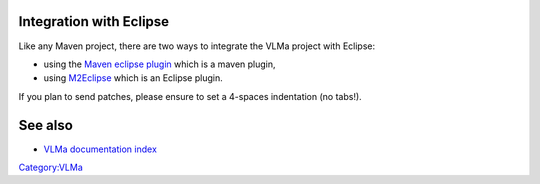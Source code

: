 Integration with Eclipse
------------------------

Like any Maven project, there are two ways to integrate the VLMa project with Eclipse:

-  using the `Maven eclipse plugin <http://maven.apache.org/plugins/maven-eclipse-plugin/>`__ which is a maven plugin,
-  using `M2Eclipse <http://m2eclipse.codehaus.org/>`__ which is an Eclipse plugin.

If you plan to send patches, please ensure to set a 4-spaces indentation (no tabs!).

See also
--------

-  `VLMa documentation index <VLMa/Documentation>`__

`Category:VLMa <Category:VLMa>`__
